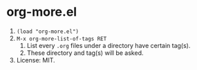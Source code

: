 * org-more.el
  1) ~(load "org-more.el")~
  2) ~M-x org-more-list-of-tags RET~
     1) List every ~.org~ files under a directory have certain
        tag(s).
     2) These directory and tag(s) will be asked.
  3) License: MIT.


